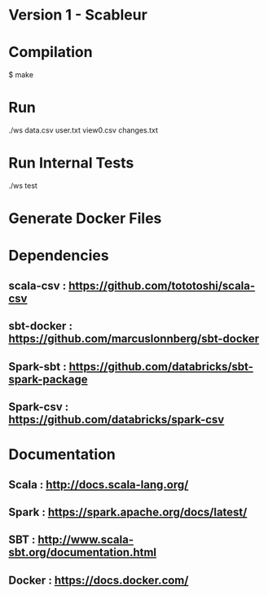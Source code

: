 * Version 1 - Scableur

* Compilation
$ make

* Run
./ws data.csv user.txt view0.csv changes.txt

* Run Internal Tests
./ws test

* Generate Docker Files


* Dependencies
** scala-csv : https://github.com/tototoshi/scala-csv

** sbt-docker : https://github.com/marcuslonnberg/sbt-docker

** Spark-sbt : https://github.com/databricks/sbt-spark-package

** Spark-csv : https://github.com/databricks/spark-csv

* Documentation

** Scala : http://docs.scala-lang.org/

** Spark : https://spark.apache.org/docs/latest/

** SBT : http://www.scala-sbt.org/documentation.html

** Docker : https://docs.docker.com/